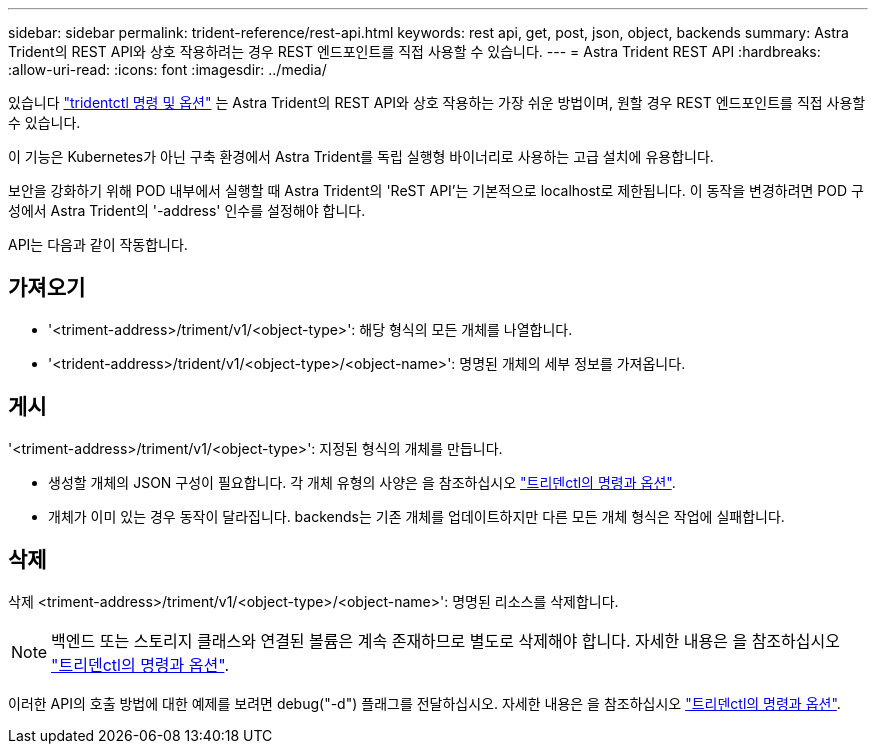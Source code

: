 ---
sidebar: sidebar 
permalink: trident-reference/rest-api.html 
keywords: rest api, get, post, json, object, backends 
summary: Astra Trident의 REST API와 상호 작용하려는 경우 REST 엔드포인트를 직접 사용할 수 있습니다. 
---
= Astra Trident REST API
:hardbreaks:
:allow-uri-read: 
:icons: font
:imagesdir: ../media/


[role="lead"]
있습니다 link:tridentctl.html["tridentctl 명령 및 옵션"^] 는 Astra Trident의 REST API와 상호 작용하는 가장 쉬운 방법이며, 원할 경우 REST 엔드포인트를 직접 사용할 수 있습니다.

이 기능은 Kubernetes가 아닌 구축 환경에서 Astra Trident를 독립 실행형 바이너리로 사용하는 고급 설치에 유용합니다.

보안을 강화하기 위해 POD 내부에서 실행할 때 Astra Trident의 'ReST API'는 기본적으로 localhost로 제한됩니다. 이 동작을 변경하려면 POD 구성에서 Astra Trident의 '-address' 인수를 설정해야 합니다.

API는 다음과 같이 작동합니다.



== 가져오기

* '<triment-address>/triment/v1/<object-type>': 해당 형식의 모든 개체를 나열합니다.
* '<trident-address>/trident/v1/<object-type>/<object-name>': 명명된 개체의 세부 정보를 가져옵니다.




== 게시

'<triment-address>/triment/v1/<object-type>': 지정된 형식의 개체를 만듭니다.

* 생성할 개체의 JSON 구성이 필요합니다. 각 개체 유형의 사양은 을 참조하십시오 link:tridentctl.html["트리덴ctl의 명령과 옵션"].
* 개체가 이미 있는 경우 동작이 달라집니다. backends는 기존 개체를 업데이트하지만 다른 모든 개체 형식은 작업에 실패합니다.




== 삭제

삭제 <triment-address>/triment/v1/<object-type>/<object-name>': 명명된 리소스를 삭제합니다.


NOTE: 백엔드 또는 스토리지 클래스와 연결된 볼륨은 계속 존재하므로 별도로 삭제해야 합니다. 자세한 내용은 을 참조하십시오 link:tridentctl.html["트리덴ctl의 명령과 옵션"].

이러한 API의 호출 방법에 대한 예제를 보려면 debug("-d") 플래그를 전달하십시오. 자세한 내용은 을 참조하십시오 link:tridentctl.html["트리덴ctl의 명령과 옵션"].
